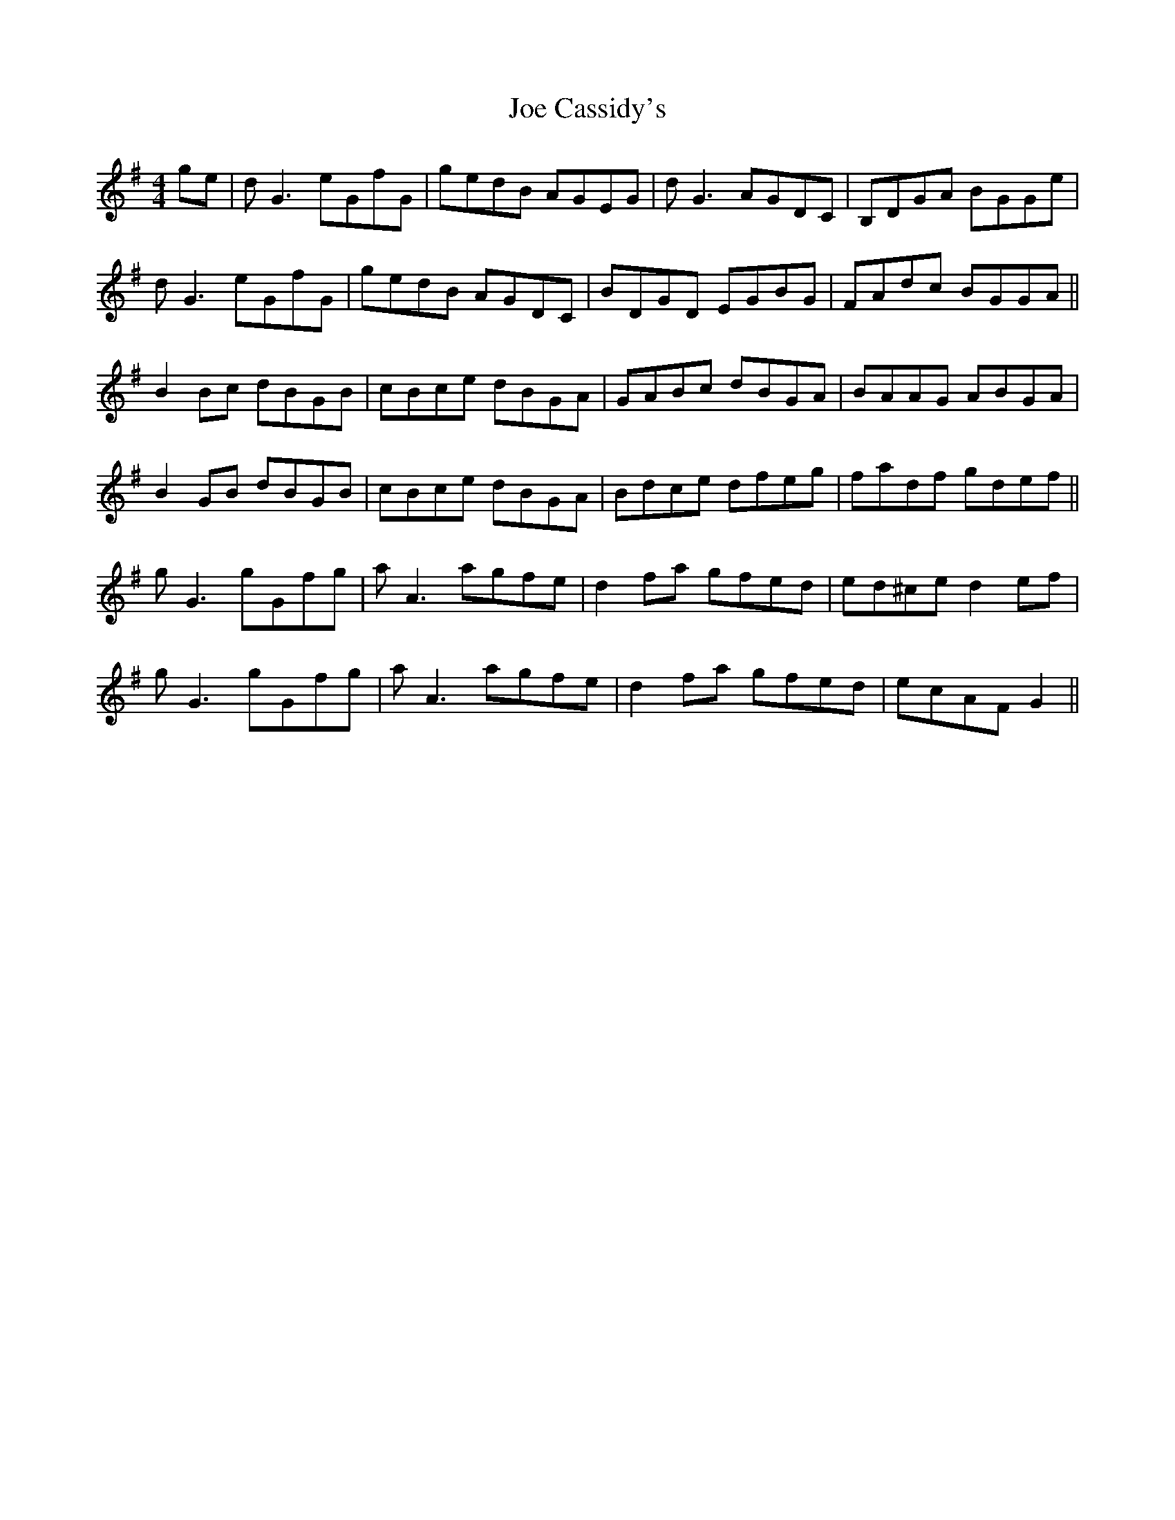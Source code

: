 X: 20230
T: Joe Cassidy's
R: reel
M: 4/4
K: Gmajor
ge|dG3 eGfG|gedB AGEG|dG3 AGDC|B,DGA BGGe|
dG3 eGfG|gedB AGDC|BDGD EGBG|FAdc BGGA||
B2Bc dBGB|cBce dBGA|GABc dBGA|BAAG ABGA|
B2GB dBGB|cBce dBGA|Bdce dfeg|fadf gdef||
gG3 gGfg|aA3 agfe|d2fa gfed|ed^ce d2ef|
gG3 gGfg|aA3 agfe|d2fa gfed|ecAF G2||

